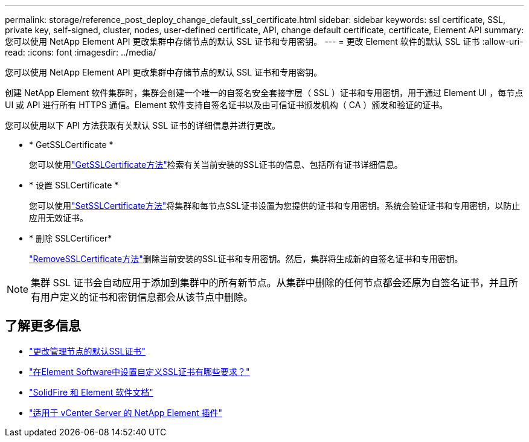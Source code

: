 ---
permalink: storage/reference_post_deploy_change_default_ssl_certificate.html 
sidebar: sidebar 
keywords: ssl certificate, SSL, private key, self-signed, cluster, nodes, user-defined certificate, API, change default certificate, certificate, Element API 
summary: 您可以使用 NetApp Element API 更改集群中存储节点的默认 SSL 证书和专用密钥。 
---
= 更改 Element 软件的默认 SSL 证书
:allow-uri-read: 
:icons: font
:imagesdir: ../media/


[role="lead"]
您可以使用 NetApp Element API 更改集群中存储节点的默认 SSL 证书和专用密钥。

创建 NetApp Element 软件集群时，集群会创建一个唯一的自签名安全套接字层（ SSL ）证书和专用密钥，用于通过 Element UI ，每节点 UI 或 API 进行所有 HTTPS 通信。Element 软件支持自签名证书以及由可信证书颁发机构（ CA ）颁发和验证的证书。

您可以使用以下 API 方法获取有关默认 SSL 证书的详细信息并进行更改。

* * GetSSLCertificate *
+
您可以使用link:../api/reference_element_api_getsslcertificate.html["GetSSLCertificate方法"]检索有关当前安装的SSL证书的信息、包括所有证书详细信息。

* * 设置 SSLCertificate *
+
您可以使用link:../api/reference_element_api_setsslcertificate.html["SetSSLCertificate方法"]将集群和每节点SSL证书设置为您提供的证书和专用密钥。系统会验证证书和专用密钥，以防止应用无效证书。

* * 删除 SSLCertificer*
+
link:../api/reference_element_api_removesslcertificate.html["RemoveSSLCertificate方法"]删除当前安装的SSL证书和专用密钥。然后，集群将生成新的自签名证书和专用密钥。




NOTE: 集群 SSL 证书会自动应用于添加到集群中的所有新节点。从集群中删除的任何节点都会还原为自签名证书，并且所有用户定义的证书和密钥信息都会从该节点中删除。



== 了解更多信息

* link:../mnode/reference_change_mnode_default_ssl_certificate.html["更改管理节点的默认SSL证书"]
* https://kb.netapp.com/Advice_and_Troubleshooting/Data_Storage_Software/Element_Software/What_are_the_requirements_around_setting_custom_SSL_certificates_in_Element_Software%3F["在Element Software中设置自定义SSL证书有哪些要求？"^]
* https://docs.netapp.com/us-en/element-software/index.html["SolidFire 和 Element 软件文档"]
* https://docs.netapp.com/us-en/vcp/index.html["适用于 vCenter Server 的 NetApp Element 插件"^]

